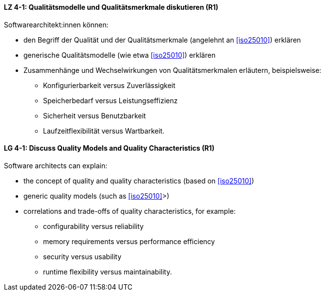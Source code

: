 
// tag::DE[]
[[LZ-4-1]]
==== LZ 4-1: Qualitätsmodelle und Qualitätsmerkmale diskutieren (R1)

Softwarearchitekt:innen können:

* den Begriff der Qualität und der Qualitätsmerkmale (angelehnt an <<iso25010>>) erklären
* generische Qualitätsmodelle (wie etwa <<iso25010>>) erklären
* Zusammenhänge und Wechselwirkungen von Qualitätsmerkmalen erläutern, beispielsweise:
** Konfigurierbarkeit versus Zuverlässigkeit
** Speicherbedarf versus Leistungseffizienz
** Sicherheit versus Benutzbarkeit
** Laufzeitflexibilität versus Wartbarkeit.

// end::DE[]

// tag::EN[]
[[LG-4-1]]
==== LG 4-1: Discuss Quality Models and Quality Characteristics (R1)

Software architects can explain:

* the concept of quality and quality characteristics  (based on <<iso25010>>)
* generic quality models (such as <<iso25010>>>)
* correlations and trade-offs of quality characteristics, for example:
** configurability versus reliability
** memory requirements versus performance efficiency
** security versus usability
** runtime flexibility versus maintainability.

// end::EN[]
